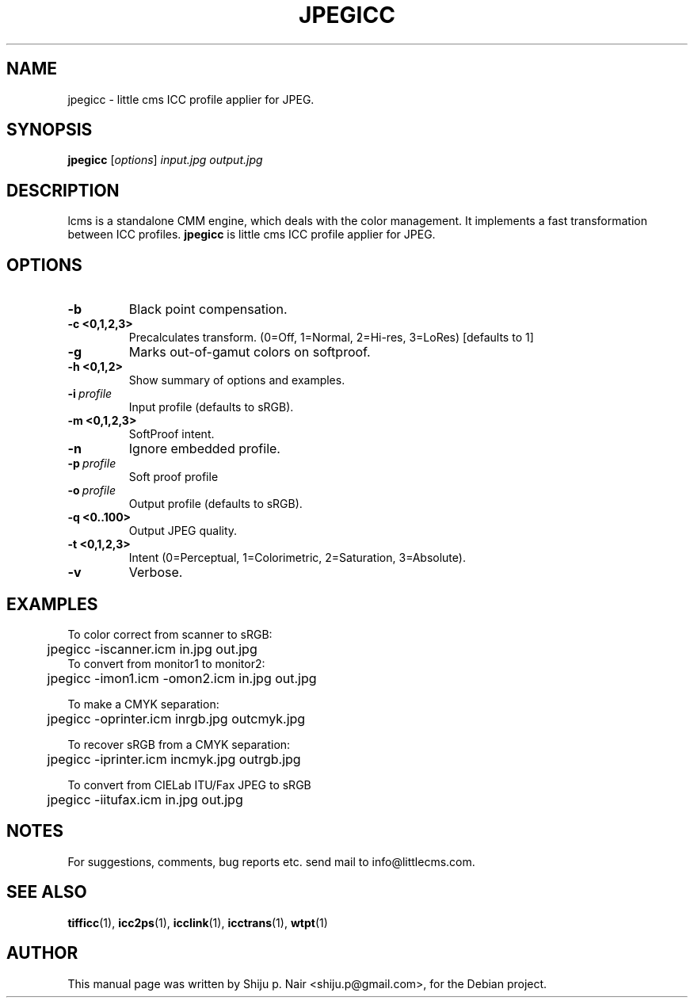 .\"Shiju P. Nair September 30, 2004
.TH JPEGICC 1 "September 30, 2004"
.SH NAME
jpegicc - little cms ICC profile applier for JPEG.
.SH SYNOPSIS
.B jpegicc
.RI [ options ] " input.jpg output.jpg"
.SH DESCRIPTION
lcms is a standalone CMM engine, which deals with the color management.
It implements a fast transformation between ICC profiles.
.B jpegicc 
is little cms ICC profile applier for JPEG.
.SH OPTIONS
.TP
.B \-b 
Black point compensation.
.TP 
.B \-c <0,1,2,3>
Precalculates transform. (0=Off, 1=Normal, 2=Hi-res, 3=LoRes) [defaults to 1]
.TP
.B \-g
Marks out-of-gamut colors on softproof.
.TP
.B \-h <0,1,2>
Show summary of options and examples.
.TP
.BI \-i\  profile
Input profile (defaults to sRGB).
.TP
.B \-m <0,1,2,3>
SoftProof intent.
.TP
.B \-n
Ignore embedded profile.
.TP
.BI \-p\  profile
Soft proof profile
.TP
.BI \-o\  profile
.p
Output profile (defaults to sRGB).
.TP
.B \-q <0..100>
Output JPEG quality.
.TP
.B \-t <0,1,2,3>
Intent (0=Perceptual, 1=Colorimetric, 2=Saturation, 3=Absolute).
.TP
.B \-v
Verbose.
.SH EXAMPLES
.nf
To color correct from scanner to sRGB:
	jpegicc -iscanner.icm in.jpg out.jpg
	
To convert from monitor1 to monitor2:
	jpegicc -imon1.icm -omon2.icm in.jpg out.jpg

To make a CMYK separation:
	jpegicc -oprinter.icm inrgb.jpg outcmyk.jpg

To recover sRGB from a CMYK separation:
	jpegicc -iprinter.icm incmyk.jpg outrgb.jpg

To convert from CIELab ITU/Fax JPEG to sRGB
	jpegicc -iitufax.icm in.jpg out.jpg
.fi	
.SH NOTES
For suggestions, comments, bug reports etc. send mail to
info@littlecms.com.
.SH SEE ALSO
.BR tifficc (1),
.BR icc2ps (1),
.BR icclink (1),
.BR icctrans (1),
.BR wtpt (1)
.SH AUTHOR
This manual page was written by Shiju p. Nair <shiju.p@gmail.com>,
for the Debian project.
